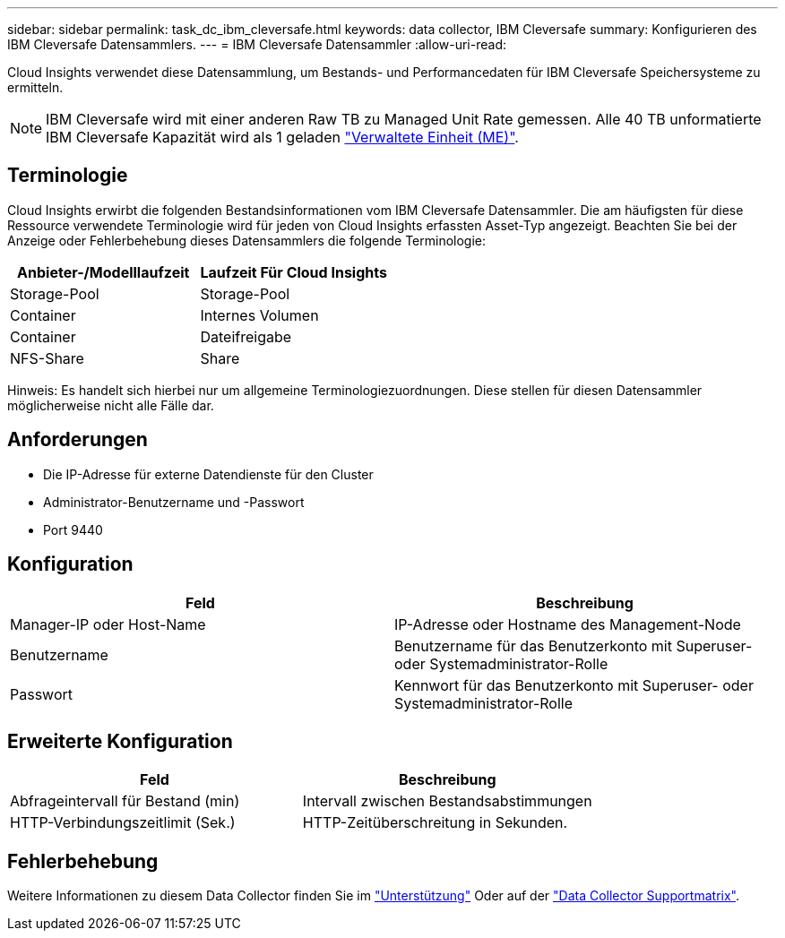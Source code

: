 ---
sidebar: sidebar 
permalink: task_dc_ibm_cleversafe.html 
keywords: data collector, IBM Cleversafe 
summary: Konfigurieren des IBM Cleversafe Datensammlers. 
---
= IBM Cleversafe Datensammler
:allow-uri-read: 


[role="lead"]
Cloud Insights verwendet diese Datensammlung, um Bestands- und Performancedaten für IBM Cleversafe Speichersysteme zu ermitteln.


NOTE: IBM Cleversafe wird mit einer anderen Raw TB zu Managed Unit Rate gemessen. Alle 40 TB unformatierte IBM Cleversafe Kapazität wird als 1 geladen link:concept_subscribing_to_cloud_insights.html#pricing["Verwaltete Einheit (ME)"].



== Terminologie

Cloud Insights erwirbt die folgenden Bestandsinformationen vom IBM Cleversafe Datensammler. Die am häufigsten für diese Ressource verwendete Terminologie wird für jeden von Cloud Insights erfassten Asset-Typ angezeigt. Beachten Sie bei der Anzeige oder Fehlerbehebung dieses Datensammlers die folgende Terminologie:

[cols="2*"]
|===
| Anbieter-/Modelllaufzeit | Laufzeit Für Cloud Insights 


| Storage-Pool | Storage-Pool 


| Container | Internes Volumen 


| Container | Dateifreigabe 


| NFS-Share | Share 
|===
Hinweis: Es handelt sich hierbei nur um allgemeine Terminologiezuordnungen. Diese stellen für diesen Datensammler möglicherweise nicht alle Fälle dar.



== Anforderungen

* Die IP-Adresse für externe Datendienste für den Cluster
* Administrator-Benutzername und -Passwort
* Port 9440




== Konfiguration

[cols="2*"]
|===
| Feld | Beschreibung 


| Manager-IP oder Host-Name | IP-Adresse oder Hostname des Management-Node 


| Benutzername | Benutzername für das Benutzerkonto mit Superuser- oder Systemadministrator-Rolle 


| Passwort | Kennwort für das Benutzerkonto mit Superuser- oder Systemadministrator-Rolle 
|===


== Erweiterte Konfiguration

[cols="2*"]
|===
| Feld | Beschreibung 


| Abfrageintervall für Bestand (min) | Intervall zwischen Bestandsabstimmungen 


| HTTP-Verbindungszeitlimit (Sek.) | HTTP-Zeitüberschreitung in Sekunden. 
|===


== Fehlerbehebung

Weitere Informationen zu diesem Data Collector finden Sie im link:concept_requesting_support.html["Unterstützung"] Oder auf der link:https://docs.netapp.com/us-en/cloudinsights/CloudInsightsDataCollectorSupportMatrix.pdf["Data Collector Supportmatrix"].
